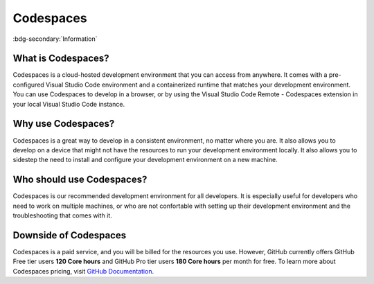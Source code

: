 Codespaces
==========
:bdg-secondary:`Information`

What is Codespaces?
-------------------

Codespaces is a cloud-hosted development environment that you can access from anywhere. 
It comes with a pre-configured Visual Studio Code environment and a containerized runtime that matches your development environment. 
You can use Codespaces to develop in a browser, or by using the Visual Studio Code Remote - Codespaces 
extension in your local Visual Studio Code instance. 

Why use Codespaces?
-------------------

Codespaces is a great way to develop in a consistent environment, no matter where you are. It 
also allows you to develop on a device that might not have the resources to run your development 
environment locally. It also allows you to sidestep the need to install and configure your 
development environment on a new machine.

Who should use Codespaces?
---------------------------

Codespaces is our recommended development environment for all developers. It is especially 
useful for developers who need to work on multiple machines, or who are not confortable with 
setting up their development environment and the troubleshooting that comes with it.

Downside of Codespaces
----------------------

Codespaces is a paid service, and you will be billed for the resources you use. However, 
GitHub currently offers GitHub Free tier users **120 Core hours** and GitHub Pro tier users **180 
Core hours** per month for free. To learn more about Codespaces pricing, visit 
`GitHub Documentation <https://docs.github.com/en/billing/managing-billing-for-github-codespaces/about-billing-for-github-codespaces>`_.